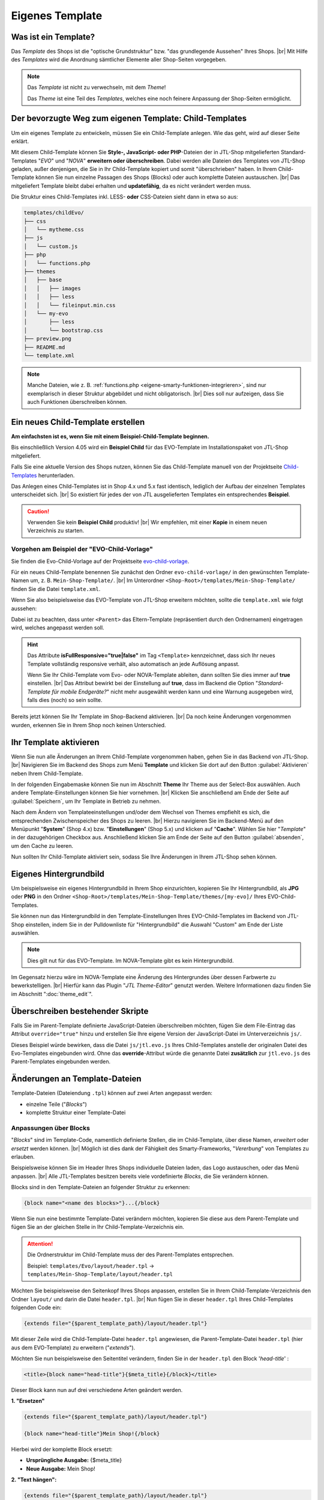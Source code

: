 .. _label-eigenes-template:

Eigenes Template
================

.. |br| raw:: html

   <br />

.. raw:: html

    <style>
        .std-ref {
            font-size: 75%;
            font-family: "Consolas","Monaco",monospace;
            font-weight: 400;
            background-clip: border-box;
            background-color: rgb(255,255,255);
            border-left: 1px solid rgb(225,228,229);
            border-right: 1px solid rgb(225,228,229);
            border-top: 1px solid rgb(225,228,229);
            border-bottom: 1px solid rgb(225,228,229);
            border-collapse: collapse;
            border-spacing: 0px, 0px;
            box-sizing: border-box;
            padding: 0px 5px 0px;
            color: rgb(231, 76, 69) !important;
            white-space: nowrap;
            empty-cells: show;
        }
    </style>

Was ist ein Template?
---------------------

Das *Template* des Shops ist die "optische Grundstruktur" bzw. "das grundlegende Aussehen" Ihres Shops. |br|
Mit Hilfe des *Templates* wird die Anordnung sämtlicher Elemente aller Shop-Seiten vorgegeben.

.. note::

    Das *Template* ist nicht zu verwechseln, mit dem *Theme*!

    Das *Theme* ist eine Teil des *Templates*, welches eine noch feinere Anpassung der Shop-Seiten ermöglicht.


Der bevorzugte Weg zum eigenen Template: Child-Templates
--------------------------------------------------------

Um ein eigenes Template zu entwickeln, müssen Sie ein Child-Template anlegen. Wie das geht, wird auf dieser Seite
erklärt.

Mit diesem Child-Template können Sie **Style-, JavaScript- oder PHP**-Dateien der in JTL-Shop mitgelieferten
Standard-Templates "*EVO*" und "*NOVA*" **erweitern oder überschreiben**. Dabei werden alle Dateien des Templates
von JTL-Shop geladen, außer denjenigen, die Sie in Ihr Child-Template kopiert und somit "überschrieben" haben.
In Ihrem Child-Template können Sie nun einzelne Passagen des Shops (Blocks) oder auch komplette Dateien
austauschen. |br|
Das mitgeliefert Template bleibt dabei erhalten und **updatefähig**, da es nicht verändert werden muss.

Die Struktur eines Child-Templates inkl. LESS- **oder** CSS-Dateien sieht dann in etwa so aus:

.. code-block:: console

    templates/childEvo/
    ├── css
    │   └── mytheme.css
    ├── js
    │   └── custom.js
    ├── php
    │   └── functions.php
    ├── themes
    │   ├── base
    │   │   ├── images
    │   │   ├── less
    │   │   └── fileinput.min.css
    │   └── my-evo
    │       ├── less
    │       └── bootstrap.css
    ├── preview.png
    ├── README.md
    └── template.xml

.. note:

   text instead of (un-editable old image)

   .. image:: /_images/jtl-shop_child-template_struktur.jpg

.. note::

    Manche Dateien, wie z. B. :ref:`functions.php <eigene-smarty-funktionen-integrieren>`, sind nur exemplarisch in
    dieser Struktur abgebildet und nicht obligatorisch. |br|
    Dies soll nur aufzeigen, dass Sie auch Funktionen überschreiben können.

.. _label_eigenes_child_template:

Ein neues Child-Template erstellen
-----------------------------------

**Am einfachsten ist es, wenn Sie mit einem Beispiel-Child-Template beginnen.**

Bis einschließlich Version 4.05 wird ein **Beispiel Child** für das EVO-Template im Installationspaket von JTL-Shop
mitgeliefert.

Falls Sie eine aktuelle Version des Shops nutzen, können Sie das Child-Template manuell von
der Projektseite `Child-Templates <https://gitlab.com/jtl-software/jtl-shop/child-templates/>`_ herunterladen.

Das Anlegen eines Child-Templates ist in Shop 4.x und 5.x fast identisch, lediglich der Aufbau der einzelnen Templates
unterscheidet sich. |br|
So existiert für jedes der von JTL ausgelieferten Templates ein entsprechendes **Beispiel**.

.. caution::

    Verwenden Sie kein **Beispiel Child** produktiv! |br|
    Wir empfehlen, mit einer **Kopie** in einem neuen Verzeichnis zu starten.

Vorgehen am Beispiel der "EVO-Child-Vorlage"
""""""""""""""""""""""""""""""""""""""""""""

Sie finden die Evo-Child-Vorlage auf der
Projektseite `evo-child-vorlage <https://gitlab.com/jtl-software/jtl-shop/child-templates/evo-child-vorlage>`_.

Für ein neues Child-Template benennen Sie zunächst den Ordner ``evo-child-vorlage/`` in den gewünschten
Template-Namen um, z. B. ``Mein-Shop-Template/``. |br|
Im Unterordner ``<Shop-Root>/templates/Mein-Shop-Template/`` finden Sie die Datei ``template.xml``.

Wenn Sie also beispielsweise das EVO-Template von JTL-Shop erweitern möchten, sollte die ``template.xml`` wie
folgt aussehen:

.. code-block:: xml
    :emphasize-lines: 8

    <?xml version="1.0" encoding="utf-8" standalone="yes"?>
    <Template isFullResponsive="true">
        <Name>Mein-Shop-Template</Name>
        <Author>Max Mustermann</Author>
        <URL>https://www.mein-shop.de</URL>
        <Version>1.00</Version>
        <ShopVersion>403</ShopVersion>
        <Parent>Evo</Parent>
        <Preview>preview.png</Preview>
        <Description>Das ist mein eigenes Template!</Description>
    </Template>

Dabei ist zu beachten, dass unter ``<Parent>`` das Eltern-Template (repräsentiert durch den Ordnernamen) eingetragen
wird, welches angepasst werden soll.

.. hint::

    Das Attribute **isFullResponsive="true|false"** im Tag ``<Template>`` kennzeichnet, dass sich Ihr neues Template
    vollständig responsive verhält, also automatisch an jede Auflösung anpasst.

    Wenn Sie Ihr Child-Template vom Evo- oder NOVA-Template ableiten, dann sollten Sie dies immer auf **true**
    einstellen. |br|
    Das Attribut bewirkt bei der Einstellung auf **true**, dass im Backend die Option
    "*Standard-Template für mobile Endgeräte?*" nicht mehr ausgewählt werden kann und eine Warnung ausgegeben wird,
    falls dies (noch) so sein sollte.

Bereits jetzt können Sie Ihr Template im Shop-Backend aktivieren. |br|
Da noch keine Änderungen vorgenommen wurden, erkennen Sie in Ihrem Shop noch keinen Unterschied.

Ihr Template aktivieren
-----------------------

Wenn Sie nun alle Änderungen an Ihrem Child-Template vorgenommen haben, gehen Sie in das Backend von JTL-Shop. |br|
Navigieren Sie im Backend des Shops zum Menü **Template** und klicken Sie dort auf den Button :guilabel:`Aktivieren` neben
Ihrem Child-Template.

In der folgenden Eingabemaske können Sie nun im Abschnitt **Theme** Ihr Theme aus der Select-Box auswählen.
Auch andere Template-Einstellungen können Sie hier vornehmen. |br|
Klicken Sie anschließend am Ende der Seite auf :guilabel:`Speichern`, um Ihr Template in Betrieb zu nehmen.

Nach dem Ändern von Templateeinstellungen und/oder dem Wechsel von Themes empfiehlt es sich, die entsprechenden
Zwischenspeicher des Shops zu leeren. |br|
Hierzu navigieren Sie im Backend-Menü auf den Menüpunkt "**System**" (Shop 4.x) bzw. "**Einstellungen**" (Shop 5.x)
und klicken auf "**Cache**". Wählen Sie hier "*Template*" in der dazugehörigen Checkbox aus.
Anschließend klicken Sie am Ende der Seite auf den Button :guilabel:`absenden`, um den Cache zu leeren.

Nun sollten Ihr Child-Template aktiviert sein, sodass Sie Ihre Änderungen in Ihrem JTL-Shop sehen können.

Eigenes Hintergrundbild
-----------------------

Um beispielsweise ein eigenes Hintergrundbild in Ihrem Shop einzurichten, kopieren Sie Ihr Hintergrundbild,
als **JPG** oder **PNG** in den Ordner ``<Shop-Root>/templates/Mein-Shop-Template/themes/[my-evo]/`` Ihres
EVO-Child-Templates.

Sie können nun das Hintergrundbild in den Template-Einstellungen Ihres EVO-Child-Templates im Backend von JTL-Shop
einstellen, indem Sie in der Pulldownliste für "Hintergrundbild" die Auswahl "Custom" am Ende der Liste auswählen.

.. note::

    Dies gilt nut für das EVO-Template. Im NOVA-Template gibt es kein Hintergrundbild.

Im Gegensatz hierzu wäre im NOVA-Template eine Änderung des Hintergrundes über dessen Farbwerte zu bewerkstelligen. |br|
Hierfür kann das Plugin "*JTL Theme-Editor*" genutzt werden. Weitere Informationen dazu finden Sie
im Abschnitt ":doc:`theme_edit`".

Überschreiben bestehender Skripte
---------------------------------

Falls Sie im Parent-Template definierte JavaScript-Dateien überschreiben möchten, fügen Sie dem File-Eintrag das
Attribut ``override="true"`` hinzu und erstellen Sie Ihre eigene Version der JavaScript-Datei im
Unterverzeichnis ``js/``.

.. code-block:: xml
    :emphasize-lines: 13

    <?xml version="1.0" encoding="utf-8" standalone="yes"?>
    <Template isFullResponsive="true">
        <Name>Mein-Shop-Template</Name>
        <Author>Max Mustermann</Author>
        <URL>https://www.mein-shop.de</URL>
        <Parent>Evo</Parent>
        <Preview>preview.png</Preview>
        <Description>Mein erstes Child-Template</Description>

        <Minify>
            <JS Name="mythememini.js">
                <File Path="js/mytheme.js"/>
                <File Path="js/jtl.evo.js" override="true"/>
            </JS>
        </Minify>
        <Boxes>
            <Container Position="right" Available="1"></Container>
        </Boxes>
    </Template>

Dieses Beispiel würde bewirken, dass die Datei ``js/jtl.evo.js`` Ihres Child-Templates anstelle der originalen Datei
des Evo-Templates eingebunden wird.  Ohne das **override**-Attribut würde die genannte Datei **zusätzlich**
zur ``jtl.evo.js`` des Parent-Templates eingebunden werden.


.. _label_eigenestemplate_tpldateien:

Änderungen an Template-Dateien
------------------------------

Template-Dateien (Dateiendung ``.tpl``) können auf zwei Arten angepasst werden:

* einzelne Teile ("*Blocks*")
* komplette Struktur einer Template-Datei

Anpassungen über Blocks
"""""""""""""""""""""""

"*Blocks*" sind im Template-Code, namentlich definierte Stellen, die im Child-Template, über diese Namen, *erweitert*
oder *ersetzt* werden können. |br|
Möglich ist dies dank der Fähigkeit des Smarty-Frameworks, "*Vererbung*" von Templates zu erlauben.

Beispielsweise können Sie im Header Ihres Shops individuelle Dateien laden, das Logo austauschen, oder das Menü
anpassen. |br|
Alle JTL-Templates besitzen bereits viele vordefinierte *Blocks*, die Sie verändern können.

Blocks sind in den Template-Dateien an folgender Struktur zu erkennen:

.. code-block:: html+smarty

    {block name="<name des blocks>"}...{/block}

Wenn Sie nun eine bestimmte Template-Datei verändern möchten, kopieren Sie diese aus dem Parent-Template und fügen
Sie an der gleichen Stelle in Ihr Child-Template-Verzeichnis ein.

.. attention::

    Die Ordnerstruktur im Child-Template muss der des Parent-Templates entsprechen.

    Beispiel: ``templates/Evo/layout/header.tpl`` -> ``templates/Mein-Shop-Template/layout/header.tpl``

Möchten Sie beispielsweise den Seitenkopf Ihres Shops anpassen, erstellen Sie in Ihrem Child-Template-Verzeichnis
den Ordner ``layout/`` und darin die Datei ``header.tpl``. |br|
Nun fügen Sie in dieser ``header.tpl`` Ihres Child-Templates folgenden Code ein:

.. code-block:: html+smarty

    {extends file="{$parent_template_path}/layout/header.tpl"}

Mit dieser Zeile wird die Child-Template-Datei ``header.tpl`` angewiesen, die Parent-Template-Datei
``header.tpl`` (hier aus dem EVO-Template) zu erweitern ("*extends*").

Möchten Sie nun beispielsweise den Seitentitel verändern, finden Sie in der ``header.tpl`` den Block '*head-title*' :

.. code-block:: html+smarty

    <title>{block name="head-title"}{$meta_title}{/block}</title>

Dieser Block kann nun auf drei verschiedene Arten geändert werden.

**1. "Ersetzen"**

.. code-block:: html+smarty

    {extends file="{$parent_template_path}/layout/header.tpl"}

    {block name="head-title"}Mein Shop!{/block}

Hierbei wird der komplette Block ersetzt:

- **Ursprüngliche Ausgabe:** {$meta_title}
- **Neue Ausgabe:** Mein Shop!

**2. "Text hängen":**

.. code-block:: html+smarty

    {extends file="{$parent_template_path}/layout/header.tpl"}

    {block name="head-title" append} Mein Shop!{/block}

Hier wird der eingegebene Text an den meta-title der Seite angehängt:

- **Ursprüngliche Ausgabe:** {$meta_title}
- **Neue Ausgabe:** {$meta_title} Mein Shop!

**3. "Text voranstellen":**

.. code-block:: html+smarty

    {extends file="{$parent_template_path}/layout/header.tpl"}

    {block name="head-title" prepend}Mein Shop! {/block}

Hiermit wird der eingegebene Text dem meta-title der Seite vorangestellt:

- **Ursprüngliche Ausgabe:** {$meta_title}
- **Neue Ausgabe:** Mein Shop! {$meta_title}

In Ihrem Child-Template befinden sich nun nur noch die Template-Dateien, die Sie verändert haben. Die
komplette Templatestruktur aus dem jeweiligen Parent-Template ist nicht erforderlich. |br|
Wird das Parent-Template aktualisiert, beispielsweise durch ein offizielles Update, müssen nur wenige bis gar
keine Anpassungen an Ihrem Child-Template vorgenommen werden.

Weitere Infos zu Blocks finden Sie auf `smarty.net <https://www.smarty.net/docs/en/language.function.block.tpl>`_

Anpassung der gesamten Struktur
"""""""""""""""""""""""""""""""

.. caution::

    Anpassungen der gesamten Template-Struktur können weitreichende Folgen haben! Gehen Sie bei der Bearbeitung
    deshalb bitte sehr vorsichtig vor.

Wenn Sie die komplette Struktur einer Template-Datei anpassen wollen, können Sie auch eine Datei mit gleichem
Namen wie im Parent-Template erstellen, aber den Inhalt selbst festzulegen. |br|
Dieses Vorgehen entspricht zwar im Weiteren der oben genannten Variante, allerdings werden nun keine Ersetzungen
vom Shop mehr vorgenommen, wie dies in den originalen Template-Dateien normalerweise geschieht.

Der Hauptnachteil dieser Variante ist der Verlust der Update-Fähigkeit über das Parent-Template. |br|
Wird im Zuge eines offiziellen Updates das Parent-Template umfangreich geändert, so müssen diese Änderungen händisch
in das Child-Template übernommen werden.

Eigenen CSS-Code einfügen
"""""""""""""""""""""""""

Wie man eigenen CSS-Code in das Child-Template einfügt, finden Sie
hier: :doc:`Eigenes Theme </shop_templates/eigenes_theme>`
